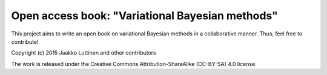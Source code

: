 Open access book: "Variational Bayesian methods"
================================================

This project aims to write an open book on variational Bayesian methods in a
collaborative manner.  Thus, feel free to contribute!

Copyright (c) 2015 Jaakko Luttinen and other contributors

The work is released under the Creative Commons Attribution-ShareAlike
(CC-BY-SA) 4.0 license.

